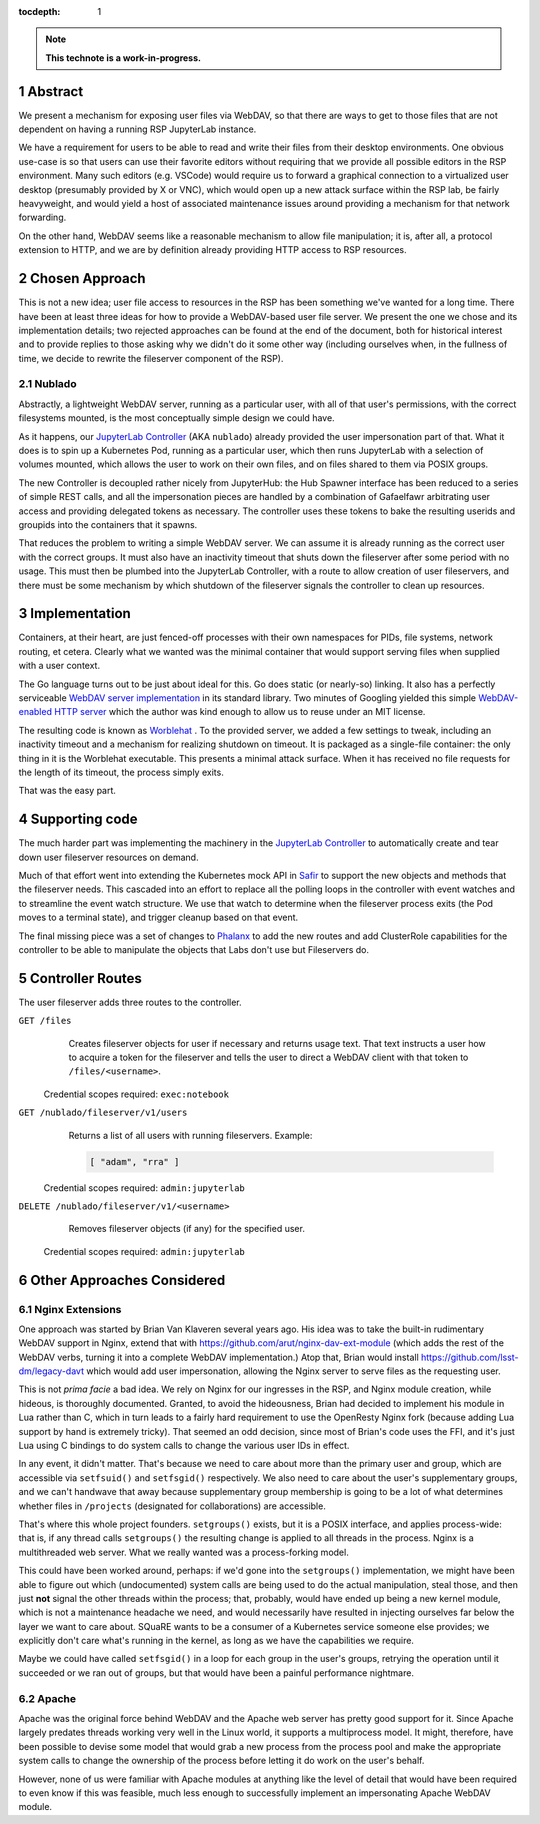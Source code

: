 :tocdepth: 1

.. sectnum::

.. TODO: Delete the note below before merging new content to the main
   branch.

.. note::

   **This technote is a work-in-progress.**

Abstract
========

We present a mechanism for exposing user files via WebDAV, so that there
are ways to get to those files that are not dependent on having a
running RSP JupyterLab instance.

We have a requirement for users to be able to read and write their files
from their desktop environments.  One obvious use-case is so that users
can use their favorite editors without requiring that we provide all
possible editors in the RSP environment.  Many such editors
(e.g. VSCode) would require us to forward a graphical connection to a
virtualized user desktop (presumably provided by X or VNC), which would
open up a new attack surface within the RSP lab, be fairly heavyweight,
and would yield a host of associated maintenance issues around providing
a mechanism for that network forwarding.

On the other hand, WebDAV seems like a reasonable mechanism to allow
file manipulation; it is, after all, a protocol extension to HTTP, and
we are by definition already providing HTTP access to RSP resources.

Chosen Approach
===============

This is not a new idea; user file access to resources in the RSP has
been something we've wanted for a long time.  There have been at least
three ideas for how to provide a WebDAV-based user file server.  We
present the one we chose and its implementation details; two rejected
approaches can be found at the end of the document, both for historical
interest and to provide replies to those asking why we didn't do it some
other way (including ourselves when, in the fullness of time, we decide
to rewrite the fileserver component of the RSP).

Nublado
-------

Abstractly, a lightweight WebDAV server, running as a particular user,
with all of that user's permissions, with the correct filesystems
mounted, is the most conceptually simple design we could have.

As it happens, our `JupyterLab Controller
<https://github.com/lsst-sqre/jupyterlab-controller>`__ (AKA
``nublado``) already provided the user impersonation part of that.  What
it does is to spin up a Kubernetes Pod, running as a particular user,
which then runs JupyterLab with a selection of volumes mounted, which
allows the user to work on their own files, and on files shared to them
via POSIX groups.

The new Controller is decoupled rather nicely from JupyterHub: the Hub
Spawner interface has been reduced to a series of simple REST calls, and
all the impersonation pieces are handled by a combination of Gafaelfawr
arbitrating user access and providing delegated tokens as necessary.
The controller uses these tokens to bake the resulting userids and
groupids into the containers that it spawns.

That reduces the problem to writing a simple WebDAV server.  We can
assume it is already running as the correct user with the correct
groups.  It must also have an inactivity timeout that shuts down the
fileserver after some period with no usage.  This must then be plumbed
into the JupyterLab Controller, with a route to allow creation of user
fileservers, and there must be some mechanism by which shutdown of the
fileserver signals the controller to clean up resources.

Implementation
==============

Containers, at their heart, are just fenced-off processes with their own
namespaces for PIDs, file systems, network routing, et cetera.  Clearly
what we wanted was the minimal container that would support serving
files when supplied with a user context.

The Go language turns out to be just about ideal for this.  Go does
static (or nearly-so) linking.  It also has a perfectly serviceable
`WebDAV server implementation
<https://pkg.go.dev/golang.org/x/net/webdav>`__ in its standard library.
Two minutes of Googling yielded this simple `WebDAV-enabled HTTP server
<https://gist.github.com/staaldraad/d835126cd46969330a8fdadba62b9b69>`__
which the author was kind enough to allow us to reuse under an MIT
license.

The resulting code is known as `Worblehat
<https://github.com/lsst-sqre/worblehat.git>`__ . To the provided
server, we added a few settings to tweak, including an inactivity
timeout and a mechanism for realizing shutdown on timeout.  It is
packaged as a single-file container: the only thing in it is the
Worblehat executable.  This presents a minimal attack surface.  When it
has received no file requests for the length of its timeout, the process
simply exits.

That was the easy part.

Supporting code
===============

The much harder part was implementing the machinery in the
`JupyterLab Controller
<https://github.com/lsst-sqre/jupyterlab-controller>`__
to automatically create and tear down user fileserver resources on
demand.

Much of that effort went into extending the Kubernetes mock API in `Safir
<https://github.com/lsst-sqre/safir.git>`__ to support the new objects
and methods that the fileserver needs.  This cascaded into an effort to
replace all the polling loops in the controller with event watches and
to streamline the event watch structure.  We use that watch to determine
when the fileserver process exits (the Pod moves to a terminal state),
and trigger cleanup based on that event.

The final missing piece was a set of changes to `Phalanx
<https://github.com/lsst-sqre/phalanx>`__ to add the new routes and add
ClusterRole capabilities for the controller to be able to manipulate the
objects that Labs don't use but Fileservers do.

Controller Routes
=================

The user fileserver adds three routes to the controller.

``GET /files``
    Creates fileserver objects for user if necessary and returns usage
    text.  That text instructs a user how to acquire a token for the
    fileserver and tells the user to direct a WebDAV client with that
    token to ``/files/<username>``.

  Credential scopes required: ``exec:notebook``

``GET /nublado/fileserver/v1/users``
    Returns a list of all users with running fileservers.
    Example:

    .. code-block:: json

       [ "adam", "rra" ]

  Credential scopes required: ``admin:jupyterlab``

``DELETE /nublado/fileserver/v1/<username>``
    Removes fileserver objects (if any) for the specified user.

  Credential scopes required: ``admin:jupyterlab``

Other Approaches Considered
===========================

Nginx Extensions
----------------

One approach was started by Brian Van Klaveren several years ago.  His
idea was to take the built-in rudimentary WebDAV support in Nginx,
extend that with https://github.com/arut/nginx-dav-ext-module (which
adds the rest of the WebDAV verbs, turning it into a complete WebDAV
implementation.)  Atop that, Brian would install
https://github.com/lsst-dm/legacy-davt which would add user
impersonation, allowing the Nginx server to serve files as the
requesting user.

This is not *prima facie* a bad idea.  We rely on Nginx for our
ingresses in the RSP, and Nginx module creation, while hideous, is
thoroughly documented.  Granted, to avoid the hideousness, Brian had
decided to implement his module in Lua rather than C, which in turn
leads to a fairly hard requirement to use the OpenResty Nginx fork
(because adding Lua support by hand is extremely tricky).  That seemed
an odd decision, since most of Brian's code uses the FFI, and it's just
Lua using C bindings to do system calls to change the various user IDs
in effect.

In any event, it didn't matter.  That's because we need to care about
more than the primary user and group, which are accessible via
``setfsuid()`` and ``setfsgid()`` respectively.  We also need to care
about the user's supplementary groups, and we can't handwave that away
because supplementary group membership is going to be a lot of what
determines whether files in ``/projects`` (designated for
collaborations) are accessible.

That's where this whole project founders.  ``setgroups()`` exists, but
it is a POSIX interface, and applies process-wide: that is, if any
thread calls ``setgroups()`` the resulting change is applied to all
threads in the process.  Nginx is a multithreaded web server.  What we
really wanted was a process-forking model.

This could have been worked around, perhaps: if we'd gone into the
``setgroups()`` implementation, we might have been able to figure out
which (undocumented) system calls are being used to do the actual
manipulation, steal those, and then just **not** signal the other
threads within the process; that, probably, would have ended up being a
new kernel module, which is not a maintenance headache we need, and
would necessarily have resulted in injecting ourselves far below the
layer we want to care about.  SQuaRE wants to be a consumer of a
Kubernetes service someone else provides; we explicitly don't care
what's running in the kernel, as long as we have the capabilities we
require.

Maybe we could have called ``setfsgid()`` in a loop for each group in
the user's groups, retrying the operation until it succeeded or we ran
out of groups, but that would have been a painful performance nightmare.

Apache
------

Apache was the original force behind WebDAV and the Apache web server
has pretty good support for it.  Since Apache largely predates threads
working very well in the Linux world, it supports a multiprocess model.
It might, therefore, have been possible to devise some model that would
grab a new process from the process pool and make the appropriate system
calls to change the ownership of the process before letting it do work
on the user's behalf.

However, none of us were familiar with Apache modules at anything like
the level of detail that would have been required to even know if this
was feasible, much less enough to successfully implement an
impersonating Apache WebDAV module.
